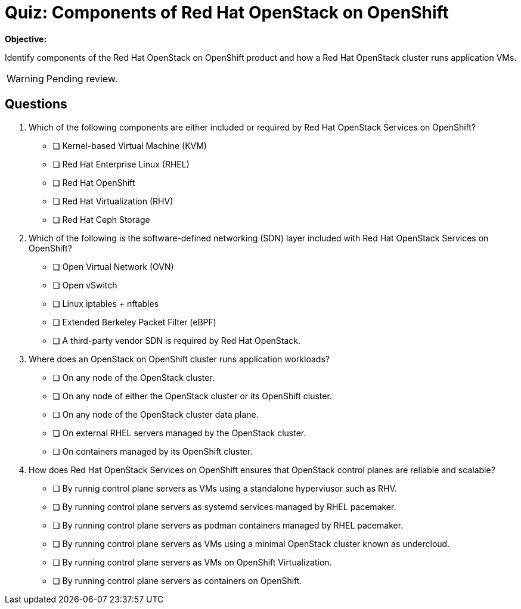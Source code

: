 = Quiz: Components of Red Hat OpenStack on OpenShift

*Objective:* 

Identify components of the Red Hat OpenStack on OpenShift product and how a Red Hat OpenStack cluster runs application VMs.

WARNING: Pending review.

== Questions

// This quiz uses things a learner might know from his previous experience with RHEL or OpenStack as *distractors*, but does NOT rely on any previous knowledge. Learners new to OpenStack and OpenShift should be able to answer all questions from only the contents on the previouis lecture.

1. Which of the following components are either included or required by Red Hat OpenStack Services on OpenShift?

* [ ] Kernel-based Virtual Machine (KVM)
* [ ] Red Hat Enterprise Linux (RHEL)
* [ ] Red Hat OpenShift
* [ ] Red Hat Virtualization (RHV)
* [ ] Red Hat Ceph Storage

2. Which of the following is the software-defined networking (SDN) layer included with Red Hat OpenStack Services on OpenShift?

* [ ] Open Virtual Network (OVN)
* [ ] Open vSwitch
* [ ] Linux iptables + nftables
* [ ] Extended Berkeley Packet Filter (eBPF)
* [ ] A third-party vendor SDN is required by Red Hat OpenStack.

3. Where does an OpenStack on OpenShift cluster runs application workloads?

* [ ] On any node of the OpenStack cluster.
* [ ] On any node of either the OpenStack cluster or its OpenShift cluster.
* [ ] On any node of the OpenStack cluster data plane.
* [ ] On external RHEL servers managed by the OpenStack cluster.
* [ ] On containers managed by its OpenShift cluster.

4. How does Red Hat OpenStack Services on OpenShift ensures that OpenStack control planes are reliable and scalable?

* [ ] By runnig control plane servers as VMs using a standalone hyperviusor such as RHV.
* [ ] By running control plane servers as systemd services managed by RHEL pacemaker.
* [ ] By running control plane servers as podman containers managed by RHEL pacemaker.
* [ ] By running control plane servers as VMs using a minimal OpenStack cluster known as undercloud.
* [ ] By running control plane servers as VMs on OpenShift Virtualization.
* [ ] By running control plane servers as containers on OpenShift.
